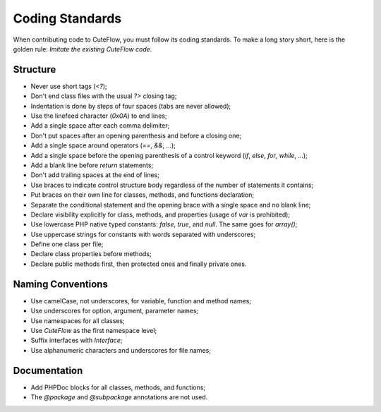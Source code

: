 Coding Standards
================

When contributing code to CuteFlow, you must follow its coding standards. To
make a long story short, here is the golden rule: *Imitate the existing
CuteFlow code*.

Structure
---------

* Never use short tags (`<?`);

* Don't end class files with the usual `?>` closing tag;

* Indentation is done by steps of four spaces (tabs are never allowed);

* Use the linefeed character (`0x0A`) to end lines;

* Add a single space after each comma delimiter;

* Don't put spaces after an opening parenthesis and before a closing one;

* Add a single space around operators (`==`, `&&`, ...);

* Add a single space before the opening parenthesis of a control keyword
  (`if`, `else`, `for`, `while`, ...);

* Add a blank line before `return` statements;

* Don't add trailing spaces at the end of lines;

* Use braces to indicate control structure body regardless of the number of
  statements it contains;

* Put braces on their own line for classes, methods, and functions
  declaration;

* Separate the conditional statement and the opening brace with a single
  space and no blank line;

* Declare visibility explicitly for class, methods, and properties (usage of
  `var` is prohibited);

* Use lowercase PHP native typed constants: `false`, `true`, and `null`. The
  same goes for `array()`;

* Use uppercase strings for constants with words separated with underscores;

* Define one class per file;

* Declare class properties before methods;

* Declare public methods first, then protected ones and finally private ones.

Naming Conventions
------------------

* Use camelCase, not underscores, for variable, function and method
  names;

* Use underscores for option, argument, parameter names;

* Use namespaces for all classes;

* Use `CuteFlow` as the first namespace level;

* Suffix interfaces with `Interface`;

* Use alphanumeric characters and underscores for file names;

Documentation
-------------

* Add PHPDoc blocks for all classes, methods, and functions;

* The `@package` and `@subpackage` annotations are not used.
